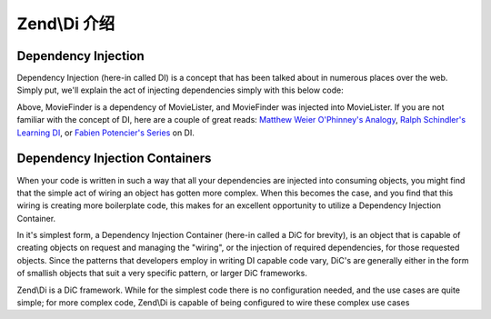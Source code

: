 .. _zend.di.intro:

Zend\\Di 介绍
========================

.. _zend.di.intro.di:

Dependency Injection
--------------------

Dependency Injection (here-in called DI) is a concept that has been talked about in numerous places over the web.
Simply put, we'll explain the act of injecting dependencies simply with this below code:

.. code-block:: php
   :linenos:

   $b = new MovieLister(new MovieFinder());

Above, MovieFinder is a dependency of MovieLister, and MovieFinder was injected into MovieLister. If you are not
familiar with the concept of DI, here are a couple of great reads: `Matthew Weier O'Phinney's Analogy`_, `Ralph
Schindler's Learning DI`_, or `Fabien Potencier's Series`_ on DI.

.. _zend.di.intro.dic:

Dependency Injection Containers
-------------------------------

When your code is written in such a way that all your dependencies are injected into consuming objects, you might
find that the simple act of wiring an object has gotten more complex. When this becomes the case, and you find that
this wiring is creating more boilerplate code, this makes for an excellent opportunity to utilize a Dependency
Injection Container.

In it's simplest form, a Dependency Injection Container (here-in called a DiC for brevity), is an object that is
capable of creating objects on request and managing the "wiring", or the injection of required dependencies, for
those requested objects. Since the patterns that developers employ in writing DI capable code vary, DiC's are
generally either in the form of smallish objects that suit a very specific pattern, or larger DiC frameworks.

Zend\\Di is a DiC framework. While for the simplest code there is no configuration needed, and the use cases are
quite simple; for more complex code, Zend\\Di is capable of being configured to wire these complex use cases



.. _`Matthew Weier O'Phinney's Analogy`: http://weierophinney.net/matthew/archives/260-Dependency-Injection-An-analogy.html
.. _`Ralph Schindler's Learning DI`: http://ralphschindler.com/2011/05/18/learning-about-dependency-injection-and-php
.. _`Fabien Potencier's Series`: http://fabien.potencier.org/article/11/what-is-dependency-injection
